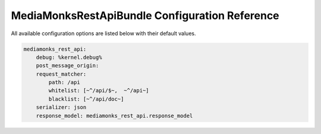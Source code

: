 MediaMonksRestApiBundle Configuration Reference
===============================================

All available configuration options are listed below with their default values.

.. code-block:: yaml

    mediamonks_rest_api:
        debug: %kernel.debug%
        post_message_origin:
        request_matcher:
            path: /api
            whitelist: [~^/api/$~,  ~^/api~]
            blacklist: [~^/api/doc~]
        serializer: json
        response_model: mediamonks_rest_api.response_model

